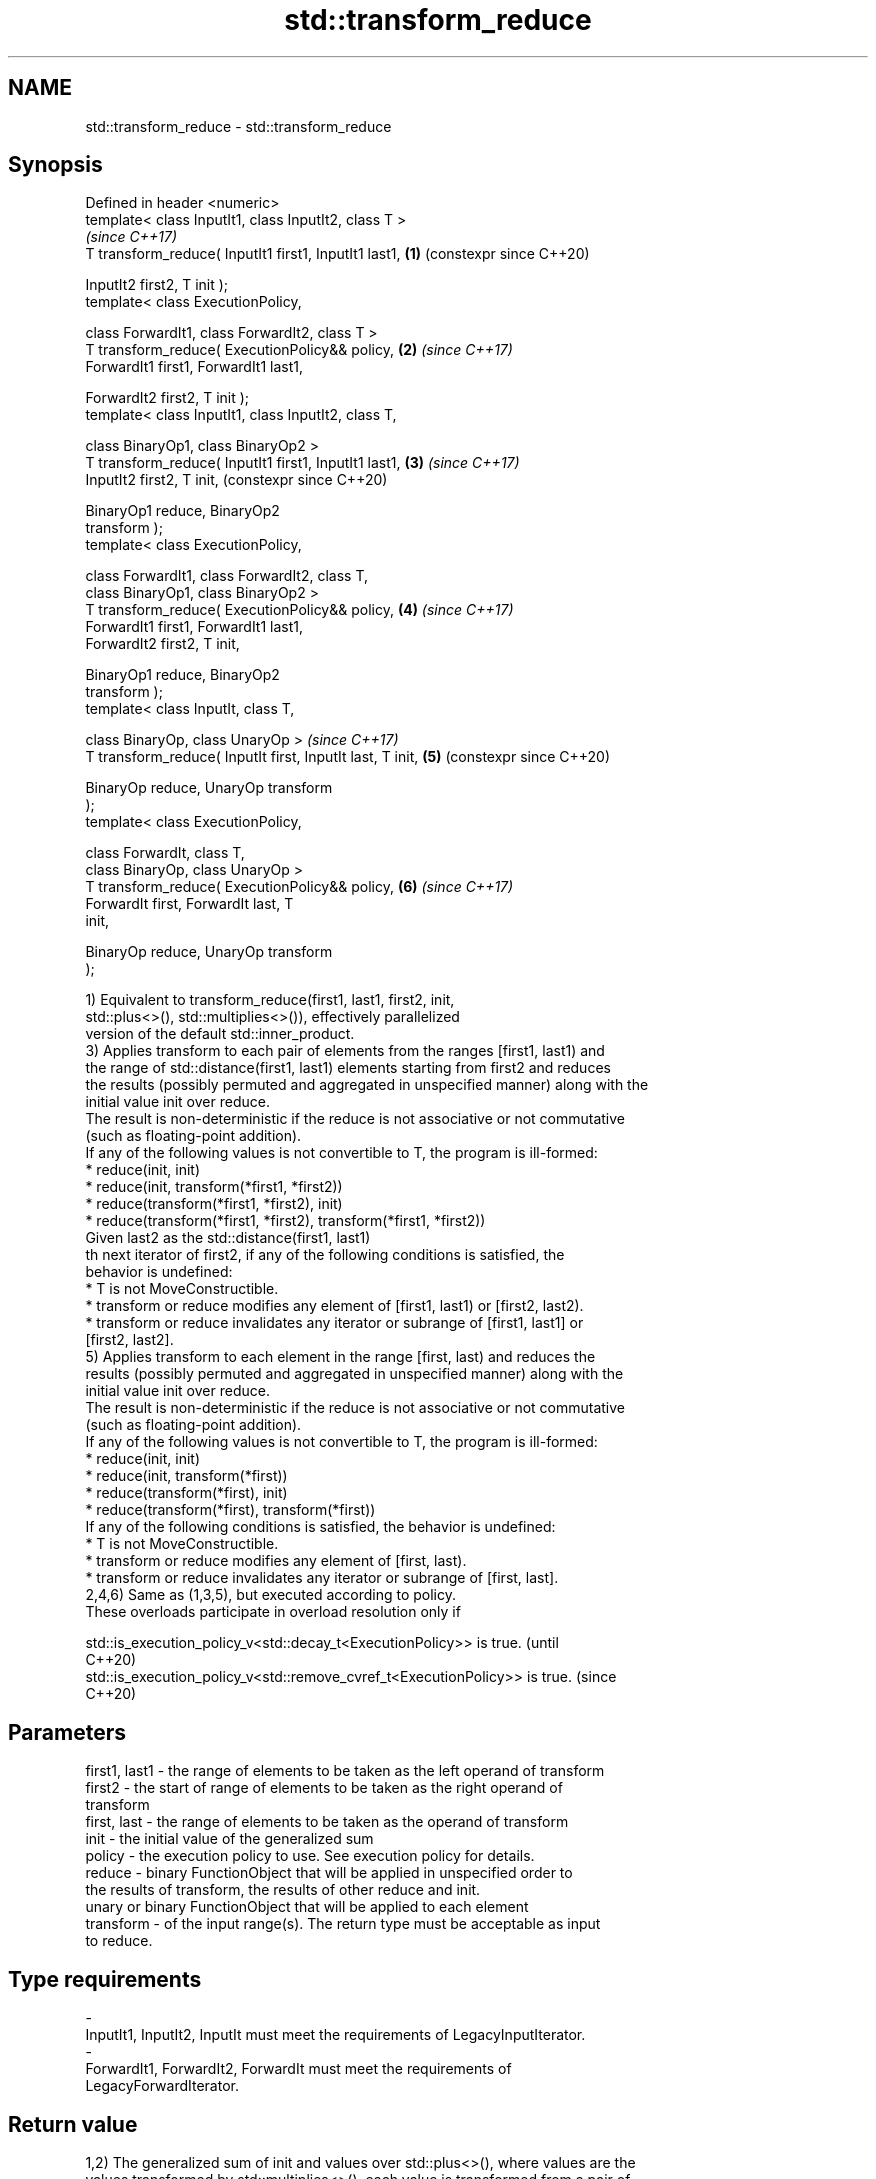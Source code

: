 .TH std::transform_reduce 3 "2024.06.10" "http://cppreference.com" "C++ Standard Libary"
.SH NAME
std::transform_reduce \- std::transform_reduce

.SH Synopsis
   Defined in header <numeric>
   template< class InputIt1, class InputIt2, class T >
                                                                \fI(since C++17)\fP
   T transform_reduce( InputIt1 first1, InputIt1 last1,     \fB(1)\fP (constexpr since C++20)

                       InputIt2 first2, T init );
   template< class ExecutionPolicy,

             class ForwardIt1, class ForwardIt2, class T >
   T transform_reduce( ExecutionPolicy&& policy,            \fB(2)\fP \fI(since C++17)\fP
                       ForwardIt1 first1, ForwardIt1 last1,

                       ForwardIt2 first2, T init );
   template< class InputIt1, class InputIt2, class T,

             class BinaryOp1, class BinaryOp2 >
   T transform_reduce( InputIt1 first1, InputIt1 last1,     \fB(3)\fP \fI(since C++17)\fP
                       InputIt2 first2, T init,                 (constexpr since C++20)

                       BinaryOp1 reduce, BinaryOp2
   transform );
   template< class ExecutionPolicy,

             class ForwardIt1, class ForwardIt2, class T,
             class BinaryOp1, class BinaryOp2 >
   T transform_reduce( ExecutionPolicy&& policy,            \fB(4)\fP \fI(since C++17)\fP
                       ForwardIt1 first1, ForwardIt1 last1,
                       ForwardIt2 first2, T init,

                       BinaryOp1 reduce, BinaryOp2
   transform );
   template< class InputIt, class T,

             class BinaryOp, class UnaryOp >                    \fI(since C++17)\fP
   T transform_reduce( InputIt first, InputIt last, T init, \fB(5)\fP (constexpr since C++20)

                       BinaryOp reduce, UnaryOp transform
   );
   template< class ExecutionPolicy,

             class ForwardIt, class T,
             class BinaryOp, class UnaryOp >
   T transform_reduce( ExecutionPolicy&& policy,            \fB(6)\fP \fI(since C++17)\fP
                       ForwardIt first, ForwardIt last, T
   init,

                       BinaryOp reduce, UnaryOp transform
   );

   1) Equivalent to transform_reduce(first1, last1, first2, init,
                    std::plus<>(), std::multiplies<>()), effectively parallelized
   version of the default std::inner_product.
   3) Applies transform to each pair of elements from the ranges [first1, last1) and
   the range of std::distance(first1, last1) elements starting from first2 and reduces
   the results (possibly permuted and aggregated in unspecified manner) along with the
   initial value init over reduce.
   The result is non-deterministic if the reduce is not associative or not commutative
   (such as floating-point addition).
   If any of the following values is not convertible to T, the program is ill-formed:
     * reduce(init, init)
     * reduce(init, transform(*first1, *first2))
     * reduce(transform(*first1, *first2), init)
     * reduce(transform(*first1, *first2), transform(*first1, *first2))
   Given last2 as the std::distance(first1, last1)
   th next iterator of first2, if any of the following conditions is satisfied, the
   behavior is undefined:
     * T is not MoveConstructible.
     * transform or reduce modifies any element of [first1, last1) or [first2, last2).
     * transform or reduce invalidates any iterator or subrange of [first1, last1] or
       [first2, last2].
   5) Applies transform to each element in the range [first, last) and reduces the
   results (possibly permuted and aggregated in unspecified manner) along with the
   initial value init over reduce.
   The result is non-deterministic if the reduce is not associative or not commutative
   (such as floating-point addition).
   If any of the following values is not convertible to T, the program is ill-formed:
     * reduce(init, init)
     * reduce(init, transform(*first))
     * reduce(transform(*first), init)
     * reduce(transform(*first), transform(*first))
   If any of the following conditions is satisfied, the behavior is undefined:
     * T is not MoveConstructible.
     * transform or reduce modifies any element of [first, last).
     * transform or reduce invalidates any iterator or subrange of [first, last].
   2,4,6) Same as (1,3,5), but executed according to policy.
   These overloads participate in overload resolution only if

   std::is_execution_policy_v<std::decay_t<ExecutionPolicy>> is true.        (until
                                                                             C++20)
   std::is_execution_policy_v<std::remove_cvref_t<ExecutionPolicy>> is true. (since
                                                                             C++20)

.SH Parameters

   first1, last1 - the range of elements to be taken as the left operand of transform
   first2        - the start of range of elements to be taken as the right operand of
                   transform
   first, last   - the range of elements to be taken as the operand of transform
   init          - the initial value of the generalized sum
   policy        - the execution policy to use. See execution policy for details.
   reduce        - binary FunctionObject that will be applied in unspecified order to
                   the results of transform, the results of other reduce and init.
                   unary or binary FunctionObject that will be applied to each element
   transform     - of the input range(s). The return type must be acceptable as input
                   to reduce.
.SH Type requirements
   -
   InputIt1, InputIt2, InputIt must meet the requirements of LegacyInputIterator.
   -
   ForwardIt1, ForwardIt2, ForwardIt must meet the requirements of
   LegacyForwardIterator.

.SH Return value

   1,2) The generalized sum of init and values over std::plus<>(), where values are the
   values transformed by std::multiplies<>(), each value is transformed from a pair of
   elements from the two input ranges.
   3,4) The generalized sum of init and values over reduce, where values are the values
   transformed by transform, each value is transformed from a pair of elements from the
   two input ranges.
   5,6) The generalized sum of init and values over reduce, where values are the values
   transformed by transform, each value is transformed from an element from the input
   range.

   The generalized sum of a group of elements over an binary operation binary_op is
   defined as follows:

     * If the group only has one element, the sum is the value of the element.
     * Otherwise, performs the following operations in order:
    1. Takes any two elements elem1 and elem2 from the group.
    2. Calculates binary_op(elem1, elem2) and puts the result back to the group.
    3. Repeats steps 1 and 2 until there is only one element in the group.

.SH Complexity

   Given \\(\\scriptsize N\\)N as std::distance(first1, last1) (or std::distance(first,
   last) for overloads (5,6)):

   1,2) \\(\\scriptsize O(N)\\)O(N) applications of std::plus<>() and std::multiplies<>()
   respectively.
   3-6) \\(\\scriptsize O(N)\\)O(N) applications of reduce and transform respectively.

.SH Exceptions

   The overloads with a template parameter named ExecutionPolicy report errors as
   follows:

     * If execution of a function invoked as part of the algorithm throws an exception
       and ExecutionPolicy is one of the standard policies, std::terminate is called.
       For any other ExecutionPolicy, the behavior is implementation-defined.
     * If the algorithm fails to allocate memory, std::bad_alloc is thrown.

.SH Notes

   transform is never applied to init.

   If first == last or first1 == last1, init is returned, unmodified.

.SH Example

   transform_reduce can be used to parallelize std::inner_product. Some systems may
   need additional support to get advantages of parallel execution. E.g., on GNU/Linux,
   the Intel TBB be installed and -ltbb option be provided to gcc/clang compiler.


// Run this code

 #if PARALLEL
 #include <execution>
 #define PAR std::execution::par,
 #else
 #define PAR
 #endif

 #include <algorithm>
 #include <functional>
 #include <iostream>
 #include <iterator>
 #include <locale>
 #include <numeric>
 #include <vector>

 // to parallelize non-associate accumulative operation, you'd better choose
 // transform_reduce instead of reduce; e.g., a + b * b != b + a * a
 void print_sum_squared(long const num)
 {
     std::cout.imbue(std::locale{"en_US.UTF8"});
     std::cout << "num = " << num << '\\n';

     // create an immutable vector filled with pattern: 1,2,3,4, 1,2,3,4 ...
     const std::vector<long> v{[n = num * 4] {
         std::vector<long> v;
         v.reserve(n);
         std::generate_n(std::back_inserter(v), n,
             [i = 0]() mutable { return 1 + i++ % 4; });
         return v;
     }()};

     auto squared_sum = [](auto sum, auto val) { return sum + val * val; };

     auto sum1 = std::accumulate(v.cbegin(), v.cend(), 0L, squared_sum);
     std::cout << "accumulate(): " << sum1 << '\\n';

     auto sum2 = std::reduce(PAR v.cbegin(), v.cend(), 0L, squared_sum);
     std::cout << "reduce(): " << sum2 << '\\n';

     auto sum3 = std::transform_reduce(PAR v.cbegin(), v.cend(), 0L, std::plus{},
                                       [](auto val) { return val * val; });
     std::cout << "transform_reduce(): " << sum3 << "\\n\\n";
 }

 int main()
 {
     print_sum_squared(1);
     print_sum_squared(1'000);
     print_sum_squared(1'000'000);
 }

.SH Possible output:

 num = 1
 accumulate(): 30
 reduce(): 30
 transform_reduce(): 30

 num = 1,000
 accumulate(): 30,000
 reduce(): -7,025,681,278,312,630,348
 transform_reduce(): 30,000

 num = 1,000,000
 accumulate(): 30,000,000
 reduce(): -5,314,886,882,370,003,032
 transform_reduce(): 30,000,000

 // Compile-options for parallel execution on POSIX:
 // g++ -O2 -std=c++17 -Wall -Wextra -pedantic -DPARALLEL ./example.cpp -ltbb -o tr; ./tr

.SH See also

   accumulate sums up or folds a range of elements
              \fI(function template)\fP
              applies a function to a range of elements, storing results in a
   transform  destination range
              \fI(function template)\fP
   reduce     similar to std::accumulate, except out of order
   \fI(C++17)\fP    \fI(function template)\fP
